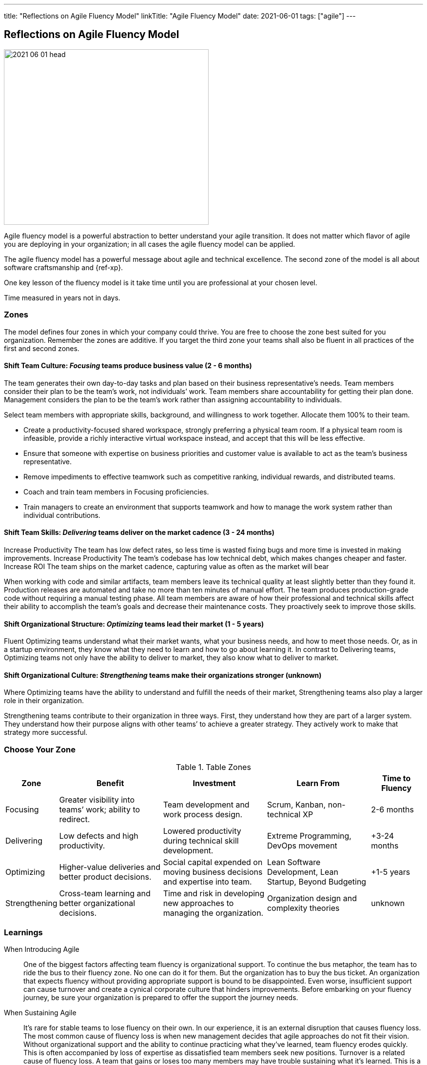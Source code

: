 ---
title: "Reflections on Agile Fluency Model"
linkTitle: "Agile Fluency Model"
date: 2021-06-01
tags: ["agile"]
---

== Reflections on Agile Fluency Model
:author: Marcel Baumann
:email: <marcel.baumann@tangly.net>
:homepage: https://www.tangly.net/
:company: https://www.tangly.net/[tangly llc]
:copyright: CC-BY-SA 4.0

image::2021-06-01-head.jpg[width=420,height=360,role=left]
Agile fluency model is a powerful abstraction to better understand your agile transition.
It does not matter which flavor of agile you are deploying in your organization; in all cases the agile fluency model can be applied.

The agile fluency model has a powerful message about agile and technical excellence.
The second zone of the model is all about software craftsmanship and {ref-xp}.

One key lesson of the fluency model is it take time until you are professional at your chosen level.

Time measured in years not in days.

=== Zones

The model defines four zones in which your company could thrive.
You are free to choose the zone best suited for you organization.
Remember the zones are additive.
If you target the third zone your teams shall also be fluent in all practices of the first and second zones.

==== Shift Team Culture: _Focusing_ teams produce business value (2 - 6 months)

The team generates their own day-to-day tasks and plan based on their business representative’s needs.
Team members consider their plan to be the team’s work, not individuals’ work.
Team members share accountability for getting their plan done.
Management considers the plan to be the team’s work rather than assigning accountability to individuals.

Select team members with appropriate skills, background, and willingness to work together.
Allocate them 100% to their team.

* Create a productivity-focused shared workspace, strongly preferring a physical team room.
If a physical team room is infeasible, provide a richly interactive virtual workspace instead, and accept that this will be less effective.
* Ensure that someone with expertise on business priorities and customer value is available to act as the team’s business representative.
* Remove impediments to effective teamwork such as competitive ranking, individual rewards, and distributed teams.
* Coach and train team members in Focusing proficiencies.
* Train managers to create an environment that supports teamwork and how to manage the work system rather than individual contributions.

==== Shift Team Skills: _Delivering_ teams deliver on the market cadence (3 - 24 months)

Increase Productivity The team has low defect rates, so less time is wasted fixing bugs and more time is invested in making improvements.
Increase Productivity The team’s codebase has low technical debt, which makes changes cheaper and faster.
Increase ROI The team ships on the market cadence, capturing value as often as the market will bear

When working with code and similar artifacts, team members leave its technical quality at least slightly better than they found it.
Production releases are automated and take no more than ten minutes of manual effort.
The team produces production-grade code without requiring a manual testing phase.
All team members are aware of how their professional and technical skills affect their ability to accomplish the team’s goals and decrease their maintenance costs.
They proactively seek to improve those skills.

==== Shift Organizational Structure: _Optimizing_ teams lead their market (1 - 5 years)

Fluent Optimizing teams understand what their market wants, what your business needs, and how to meet those needs.
Or, as in a startup environment, they know what they need to learn and how to go about learning it.
In contrast to Delivering teams, Optimizing teams not only have the ability to deliver to market, they also know what to deliver to market.

==== Shift Organizational Culture: _Strengthening_ teams make their organizations stronger (unknown)

Where Optimizing teams have the ability to understand and fulfill the needs of their market, Strengthening teams also play a larger role in their organization.

Strengthening teams contribute to their organization in three ways.
First, they understand how they are part of a larger system.
They understand how their purpose aligns with other teams’ to achieve a greater strategy.
They actively work to make that strategy more successful.

=== Choose Your Zone

[cols="1,2,2,2,1",options="header"]
.Table Zones
|===
^|Zone |Benefit |Investment |Learn From |Time to Fluency

|Focusing
|Greater visibility into teams’ work; ability to redirect.
|Team development and work process design.
|Scrum, Kanban, non-technical XP
|2-6 months

|Delivering
|Low defects and high productivity.
|Lowered productivity during technical skill development.
|Extreme Programming, DevOps movement
|+3-24 months

|Optimizing
|Higher-value deliveries and better product decisions.
|Social capital expended on moving business decisions and expertise into team.
|Lean Software Development, Lean Startup, Beyond Budgeting
|+1-5 years

|Strengthening
|Cross-team learning and better organizational decisions.
|Time and risk in developing new approaches to managing the organization.
|Organization design and complexity theories
|unknown
|===

=== Learnings

When Introducing Agile::
One of the biggest factors affecting team fluency is organizational support.
To continue the bus metaphor, the team has to ride the bus to their fluency zone.
No one can do it for them.
But the organization has to buy the bus ticket.
An organization that expects fluency without providing appropriate support is bound to be disappointed.
Even worse, insufficient support can cause turnover and create a cynical corporate culture that hinders improvements.
Before embarking on your fluency journey, be sure your organization is prepared to offer the support the journey needs.
When Sustaining Agile::
It’s rare for stable teams to lose fluency on their own.
In our experience, it is an external disruption that causes fluency loss.
The most common cause of fluency loss is when new management decides that agile approaches do not fit their vision.
Without organizational support and the ability to continue practicing what they’ve learned, team fluency erodes quickly.
This is often accompanied by loss of expertise as dissatisfied team members seek new positions.
Turnover is a related cause of fluency loss.
A team that gains or loses too many members may have trouble sustaining what it’s learned.
This is a particular problem for organizations that assemble new teams for every product.
Agile Fluency and Scrum::
Agile and Scrum requires long-living and stable teams.
Agile at organizational level can only work if the upper and middle management transitioned to agile thinking and handling.
The {ref-less} community is vocal how destructive wrong management decision can be.
Agile development is a team sport, so fluency is a trait of the team, not individual team members.
Fluency is more a matter of habits than skills.
Discipline is king.

You find a detailed description of the model under https://martinfowler.com/articles/agileFluency.html[Agile Fluency].
